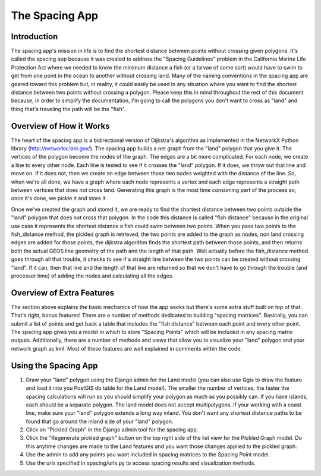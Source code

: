 .. _spacing:

The Spacing App
====================

Introduction
************
The spacing app's mission in life is to find the shortest distance between points without crossing given polygons. It's called the spacing app because it was created to address the "Spacing Guidelines" problem in the California Marine Life Protection Act where we needed to know the minimum distance a fish (or a larvae of some sort) would have to swim to get from one point in the ocean to another without crossing land.  Many of the naming conventions in the spacing app are geared toward this problem but, in reality, it could easily be used in any situation where you want to find the shortest distance between two points without crossing a polygon.  Please keep this in mind throughout the rest of this document because, in order to simplify the documentation, I'm going to call the polygons you don't want to cross as "land" and thing that's traveling the path will be the "fish".

Overview of How it Works 
************************
The heart of the spacing app is a bidirectional version of Dijkstra's algorithm as implemented in the NetworkX Python library (http://networkx.lanl.gov/). The spacing app builds a net graph from the "land" polygon that you give it. The vertices of the polygon become the nodes of the graph. The edges are a bit more complicated. For each node, we create a line to every other node. Each line is tested to see if it crosses the "land" polygon. If it does, we throw out that line and move on. If it does not, then we create an edge between those two nodes weighted with the distance of the line. So, when we're all done, we have a graph where each node represents a vertex and each edge represents a straight path between vertices that does not cross land. Generating this graph is the most time consuming part of the process so, once it's done, we pickle it and store it.

Once we've created the graph and stored it, we are ready to find the shortest distance between two points outside the "land" polygon that does not cross that polygon. In the code this distance is called "fish distance" because in the original use case it represents the shortest distance a fish could swim between two points. When you pass two points to the fish_distance method, the pickled graph is retrieved, the two points are added to the graph as nodes, non land crossing edges are added for those points, the dijkstra algorithm finds the shortest path between those points, and then returns both the actual GEOS line geometry of the path and the length of that path. Well actually before the fish_distance method goes through all that trouble, it checks to see if a straight line between the two points can be created without crossing "land". If it can, then that line and the length of that line are returned so that we don't have to go through the trouble (and processor time) of adding the nodes and calculating all the edges.

Overview of Extra Features
**************************
The section above explains the basic mechanics of how the app works but there's some extra stuff built on top of that. That's right, bonus features! There are a number of methods dedicated to building "spacing matrices". Basically, you can submit a list of points and get back a table that includes the "fish distance" between each point and every other point. The spacing app gives you a model in which to store "Spacing Points" which will be included in any spacing matrix outputs. Additionally, there are a number of methods and views that allow you to visualize your "land" polygon and your network graph as kml. Most of these features are well explained in comments within the code.

Using the Spacing App
*********************

1. Draw your "land" polygon using the Django admin for the Land model (you can also use Qgis to draw the feature and load it into you PostGIS db table for the Land model). The smaller the number of vertices, the faster the spacing calculations will run so you should simplify your polygon as much as you possibly can. If you have islands, each should be a separate polygon.  The land model does not accept multipolygons. If your working with a coast line, make sure your "land" polygon extends a long way inland.  You don't want any shortest distance paths to be found that go around the inland side of your "land" polygon.
2. Click on "Pickled Graph" in the Django admin tool for the spacing app.
3. Click the "Regenerate pickled graph" button on the top right side of the list view for the Pickled Graph model. Do this anytime changes are made to the Land features and you want those changes applied to the pickled graph.
4. Use the admin to add any points you want included in spacing matrices to the Spacing Point model.
5. Use the urls specified in spacing/urls.py to access spacing results and visualization methods.